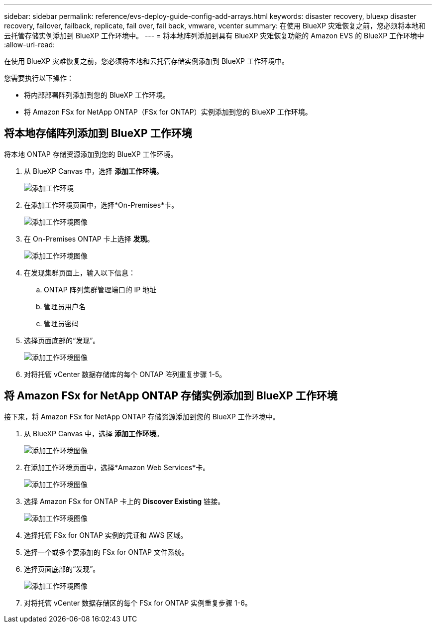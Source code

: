 ---
sidebar: sidebar 
permalink: reference/evs-deploy-guide-config-add-arrays.html 
keywords: disaster recovery, bluexp disaster recovery, failover, failback, replicate, fail over, fail back, vmware, vcenter 
summary: 在使用 BlueXP 灾难恢复之前，您必须将本地和云托管存储实例添加到 BlueXP 工作环境中。 
---
= 将本地阵列添加到具有 BlueXP 灾难恢复功能的 Amazon EVS 的 BlueXP 工作环境中
:allow-uri-read: 


[role="lead"]
在使用 BlueXP 灾难恢复之前，您必须将本地和云托管存储实例添加到 BlueXP 工作环境中。

您需要执行以下操作：

* 将内部部署阵列添加到您的 BlueXP 工作环境。
* 将 Amazon FSx for NetApp ONTAP（FSx for ONTAP）实例添加到您的 BlueXP 工作环境。




== 将本地存储阵列添加到 BlueXP 工作环境

将本地 ONTAP 存储资源添加到您的 BlueXP 工作环境。

. 从 BlueXP Canvas 中，选择 *添加工作环境*。
+
image:evs-canvas-add-working-env-1.png["添加工作环境"]

. 在添加工作环境页面中，选择*On-Premises*卡。
+
image:evs-canvas-add-working-env-2.png["添加工作环境图像"]

. 在 On-Premises ONTAP 卡上选择 *发现*。
+
image:evs-canvas-add-working-env-3.png["添加工作环境图像"]

. 在发现集群页面上，输入以下信息：
+
.. ONTAP 阵列集群管理端口的 IP 地址
.. 管理员用户名
.. 管理员密码


. 选择页面底部的“发现”。
+
image:evs-canvas-add-working-env-4-5.png["添加工作环境图像"]

. 对将托管 vCenter 数据存储库的每个 ONTAP 阵列重复步骤 1-5。




== 将 Amazon FSx for NetApp ONTAP 存储实例添加到 BlueXP 工作环境

接下来，将 Amazon FSx for NetApp ONTAP 存储资源添加到您的 BlueXP 工作环境中。

. 从 BlueXP Canvas 中，选择 *添加工作环境*。
+
image:evs-canvas-add-working-env-1.png["添加工作环境图像"]

. 在添加工作环境页面中，选择*Amazon Web Services*卡。
+
image:evs-canvas-add-working-evs-2.png["添加工作环境图像"]

. 选择 Amazon FSx for ONTAP 卡上的 *Discover Existing* 链接。
+
image:evs-canvas-add-working-evs-3.png["添加工作环境图像"]

. 选择托管 FSx for ONTAP 实例的凭证和 AWS 区域。
. 选择一个或多个要添加的 FSx for ONTAP 文件系统。
. 选择页面底部的“发现”。
+
image:evs-needs-updates-canvas-add-working-evs-4-5.png["添加工作环境图像"]

. 对将托管 vCenter 数据存储区的每个 FSx for ONTAP 实例重复步骤 1-6。

